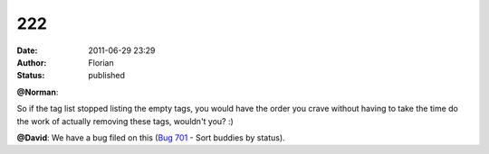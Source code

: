 222
###
:date: 2011-06-29 23:29
:author: Florian
:status: published

**@Norman**:

So if the tag list stopped listing the empty tags, you would have the order you crave without having to take the time do the work of actually removing these tags, wouldn't you? :)

**@David**: We have a bug filed on this (`Bug 701 <https://bugzilla.instantbird.org/show_bug.cgi?id=701>`__ - Sort buddies by status).
